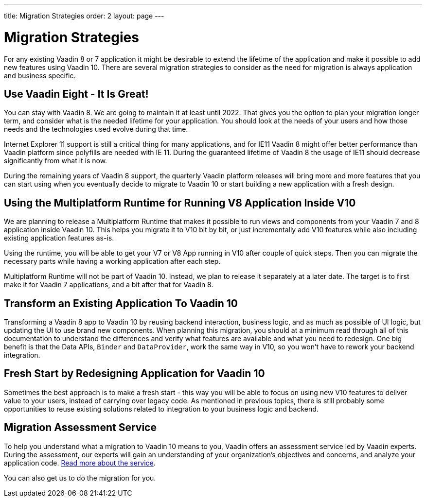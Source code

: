 ---
title: Migration Strategies
order: 2
layout: page
---

= Migration Strategies

For any existing Vaadin 8 or 7 application it might be desirable to extend the lifetime of the application and make it possible to add new features using Vaadin 10.
There are several migration strategies to consider as the need for migration is always application and business specific.

== Use Vaadin Eight - It Is Great!

You can stay with Vaadin 8. We are going to maintain it at least until 2022.
That gives you the option to plan your migration longer term, and consider what is the needed lifetime for your application.
You should look at the needs of your users and how those needs and the technologies used evolve during that time.

Internet Explorer 11 support is still a critical thing for many applications, and for IE11 Vaadin 8  might offer better
performance than Vaadin platform since polyfills are needed with IE 11. During the guaranteed lifetime of Vaadin 8 the usage of IE11 should decrease significantly from what it is now.

During the remaining years of Vaadin 8 support, the quarterly Vaadin platform releases will bring more and more features
that you can start using when you eventually decide to migrate to Vaadin 10 or start building a new application with a fresh design.

== Using the Multiplatform Runtime for Running V8 Application Inside V10

We are planning to release a Multiplatform Runtime that makes it possible to run views and components from your Vaadin 7 and 8 application inside Vaadin 10.
This helps you migrate it to V10 bit by bit, or just incrementally add V10 features while also including existing application features as-is.

Using the runtime, you will be able to get your V7 or V8 App running in V10 after couple of quick steps.
Then you can migrate the necessary parts while having a working application after each step.

Multiplatform Runtime will not be part of Vaadin 10. Instead, we plan to release it separately at a later date. The target is to first make it for Vaadin 7 applications, and a bit after that for Vaadin 8.

== Transform an Existing Application To Vaadin 10

Transforming a Vaadin 8 app to Vaadin 10 by reusing backend interaction, business logic, and as much as possible of UI logic,
but updating the UI to use brand new components. When planning this migration, you should at a minimum read through all of
this documentation to understand the differences and verify what features are available and what you need to redesign.
One big benefit is that the Data APIs, `Binder` and `DataProvider`, work the same way in V10, so you won’t have to rework your backend integration.

== Fresh Start by Redesigning Application for Vaadin 10

Sometimes the best approach is to make a fresh start - this way you will be able to focus on using new V10 features to deliver value to your users,
instead of carrying over legacy code. As mentioned in previous topics, there is still probably some opportunities to reuse
existing solutions related to integration to your business logic and backend.

== Migration Assessment Service ==

To help you understand what a migration to Vaadin 10 means to you, Vaadin offers an assessment service led by Vaadin experts. During the assessment, our experts will gain an understanding of your organization's objectives and concerns, and analyze your application code. http://pages.vaadin.com/vaadin-application-assessment-for-migration?utm_campaign=V10%20migration&utm_source=docs[Read more about the service].

You can also get us to do the migration for you.
